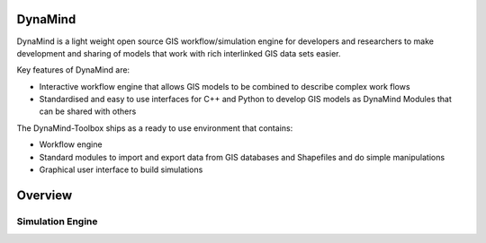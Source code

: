 ========
DynaMind
========

DynaMind is a light weight open source GIS workflow/simulation engine for developers and researchers to make development and sharing of models that work with rich interlinked GIS data sets easier.

Key features of DynaMind are:

- Interactive workflow engine that allows GIS models to be combined to describe complex work flows
- Standardised and easy to use interfaces for C++ and Python to develop GIS models as DynaMind Modules that can be shared with others


The DynaMind-Toolbox ships as a ready to use environment that contains:

-  Workflow engine
-  Standard modules to import and export data from GIS databases and Shapefiles and do simple manipulations
-  Graphical user interface to build simulations

========
Overview
========

.. image::  _static/overview.png


Simulation Engine
=================


.. image::  _static/workflow.png